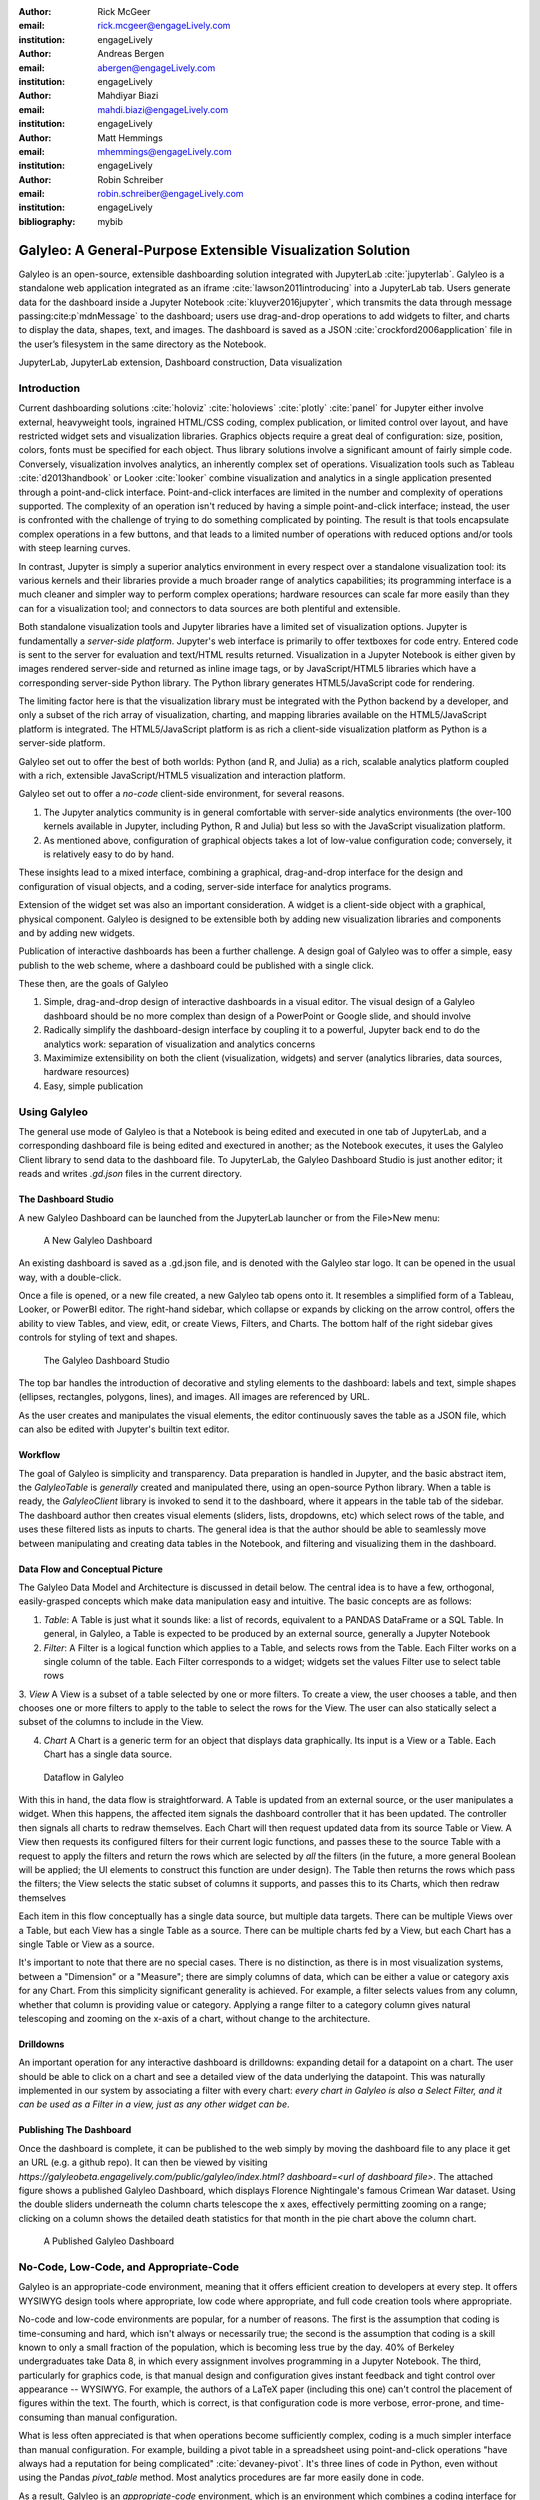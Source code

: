 :author: Rick McGeer
:email: rick.mcgeer@engageLively.com
:institution: engageLively

:author: Andreas Bergen
:email: abergen@engageLively.com
:institution: engageLively

:author: Mahdiyar Biazi
:email: mahdi.biazi@engageLively.com
:institution: engageLively

:author: Matt Hemmings
:email: mhemmings@engageLively.com
:institution: engageLively

:author: Robin Schreiber
:email: robin.schreiber@engageLively.com
:institution: engageLively


:bibliography: mybib



------------------------------------------------------------
Galyleo: A General-Purpose Extensible Visualization Solution
------------------------------------------------------------

.. class:: abstract

Galyleo is an open-source, extensible dashboarding solution integrated with JupyterLab :cite:`jupyterlab`.  Galyleo is a standalone web application integrated as an iframe :cite:`lawson2011introducing` into a JupyterLab tab.  Users generate data for the dashboard inside a Jupyter Notebook :cite:`kluyver2016jupyter`, which transmits the data through message passing:cite:p`mdnMessage` to the dashboard;  users use drag-and-drop operations to add widgets to filter, and charts to display the data,  shapes, text, and images.   The dashboard is saved as a JSON :cite:`crockford2006application` file in the user’s filesystem in the same directory as the Notebook.

.. class:: keywords

  	
JupyterLab, JupyterLab extension, Dashboard construction, Data visualization

Introduction
------------

Current dashboarding solutions :cite:`holoviz` :cite:`holoviews` :cite:`plotly` :cite:`panel` for Jupyter either involve external, heavyweight tools, ingrained HTML/CSS coding, complex publication, or limited control over layout, and have restricted widget sets and visualization libraries.   Graphics  objects require a great deal of configuration: size, position, colors, fonts must be specified  for each object.  Thus library solutions involve a significant amount of fairly simple code.  Conversely, visualization involves analytics, an inherently complex set of operations.  Visualization tools such as Tableau :cite:`d2013handbook` or Looker :cite:`looker` combine visualization and analytics in a single application presented through a point-and-click interface.  Point-and-click interfaces are limited in the number and  complexity of operations supported.  The complexity of an operation isn't reduced by having a simple point-and-click interface; instead, the user is confronted with the challenge of trying to do something complicated by pointing.  The result is that tools encapsulate complex operations in a few buttons, and that leads to a limited number of operations with reduced options and/or tools with steep learning curves.

In contrast, Jupyter is simply a superior analytics environment in every respect over a standalone visualization tool: its various kernels and their libraries provide a much broader range of analytics capabilities; its programming interface is a much cleaner and simpler way to perform complex operations; hardware resources can scale far more easily than they can for a visualization tool; and connectors to data sources are both plentiful and extensible.

Both standalone visualization tools and Jupyter libraries have a limited set of visualization options.  Jupyter is fundamentally a *server-side platform*.  Jupyter's web interface is primarily to offer textboxes for code entry. Entered code is sent to the server for evaluation and text/HTML results returned.  Visualization in a Jupyter Notebook is either given by images rendered server-side and returned as inline image tags, or by JavaScript/HTML5 libraries which have a corresponding server-side Python library.  The Python library generates HTML5/JavaScript code for rendering.

The limiting factor here is that the visualization library must be integrated with the Python backend by a developer, and only a subset of the rich array of visualization, charting, and mapping libraries available on the HTML5/JavaScript platform is integrated.  The HTML5/JavaScript platform is as rich a client-side visualization platform as Python is a server-side platform.  

Galyleo set out to offer the best of both worlds: Python (and R, and Julia) as a rich, scalable analytics platform coupled with a rich, extensible JavaScript/HTML5 visualization and interaction platform.

Galyleo set out to offer a *no-code* client-side environment, for several reasons.

1. The Jupyter analytics community is in general comfortable with server-side analytics environments (the over-100 kernels available in Jupyter, including Python, R and Julia) but less so with the JavaScript visualization platform.

2. As mentioned above, configuration of graphical objects takes a lot of low-value configuration code; conversely, it is relatively easy to do by hand.  

These insights lead to a mixed interface, combining a graphical, drag-and-drop interface for the design and configuration of visual objects, and a coding, server-side  interface for analytics programs.  

Extension of the widget set was also an important consideration. A widget  is a client-side object with a graphical, physical component.  Galyleo is designed to be extensible both by adding new visualization libraries and components and by adding new widgets.

Publication of interactive dashboards has been a further challenge.  A design goal of Galyleo was to offer a simple, easy publish to the web scheme, where a dashboard could be published with a single click.

These then, are the goals of Galyleo

1. Simple, drag-and-drop design of interactive dashboards in a visual editor.  The visual design of a Galyleo dashboard should be no more complex than design of a PowerPoint or Google slide, and should involve 

2. Radically simplify the dashboard-design interface by coupling it to a powerful, Jupyter back end to do the analytics work: separation of visualization and analytics concerns

3. Maximimize extensibility on both the client (visualization, widgets) and server (analytics libraries, data sources, hardware resources)

4. Easy, simple publication

Using Galyleo
-------------
The general use mode of Galyleo is that a Notebook is being edited and executed in one tab of JupyterLab, and a corresponding dashboard file is being edited and exectured in another; as the Notebook executes, it uses the Galyleo Client library to send data to the dashboard file. To JupyterLab, the Galyleo Dashboard Studio is just another editor; it reads and writes `.gd.json` files in the current directory. 

The Dashboard Studio
^^^^^^^^^^^^^^^^^^^^^
A new Galyleo Dashboard can be launched from the JupyterLab launcher or from the File>New menu:

.. figure:: new_dashboard.png

    A New Galyleo Dashboard

An existing dashboard is saved as a .gd.json file, and is denoted with the Galyleo star logo. It can be opened in the usual way, with a double-click.

Once a file is opened, or a new file created, a new  Galyleo tab opens onto it.  It resembles a simplified form of a Tableau, Looker, or PowerBI editor.  The right-hand sidebar, which collapse or expands by clicking on the arrow control, offers the ability to view Tables, and view, edit, or create Views, Filters, and Charts.  The bottom half of the right sidebar gives controls for styling of text and shapes.

.. figure:: galyleo.png

    The Galyleo Dashboard Studio

The top bar handles the introduction of decorative and styling elements to the dashboard: labels and text, simple shapes (ellipses, rectangles, polygons, lines), and images.  All images are referenced by URL.

As the user creates and manipulates the visual elements, the editor continuously saves the table as a JSON file, which can also be edited with Jupyter's builtin text editor.

Workflow
^^^^^^^^
The goal of Galyleo is simplicity and transparency.  Data preparation is handled in Jupyter, and the basic abstract item, the `GalyleoTable` is *generally* created and manipulated there, using an open-source Python library.  When a table is ready, the `GalyleoClient` library is invoked to send it to the dashboard, where it appears in the table tab of the sidebar.  The dashboard author then creates visual elements (sliders, lists, dropdowns, etc) which select rows of the table, and uses these filtered lists as inputs to charts.  The general idea is that the author should be able to seamlessly move between manipulating and creating data tables in the Notebook, and filtering and visualizing them in the dashboard.

Data Flow and Conceptual Picture
^^^^^^^^^^^^^^^^^^^^^^^^^^^^^^^^
The Galyleo Data Model and Architecture is discussed in detail below.  The central idea is to have a few, orthogonal, easily-grasped concepts which make data manipulation easy and intuitive.  The basic concepts are as follows:

1. *Table*: A Table is just what it sounds like: a list of records, equivalent to a PANDAS DataFrame or a SQL Table.  In general, in Galyleo, a Table is expected to be produced by an external source, generally a Jupyter Notebook

2. *Filter*: A Filter is a logical function which applies to a Table, and selects rows from the Table.  Each Filter works on a single column of the table.  Each Filter corresponds to a widget; widgets set the values Filter use to select table rows

3. *View* A View is a subset of a table selected by one or more filters.  To create a view, the user chooses a table, and then chooses one or more filters to apply to the table to select the rows for the View.  The user can also statically select a subset of the columns  to include
in the View.

4. *Chart* A Chart is a generic term for an object that displays data graphically.  Its input is a View or a Table.  Each Chart has a single data source.

.. figure:: galyleo_dataflow.png

    Dataflow in Galyleo

With this in hand, the data flow is straightforward.  A Table is updated from an external source, or the user manipulates a widget.  When this happens, the affected item signals the dashboard controller that it has been updated.  The controller then signals all charts to redraw themselves.  Each Chart will then request updated data from its source Table or View.  A View then requests its configured filters for their current logic functions, and passes these to the source Table with a request to apply the filters and return the rows which are selected by *all* the filters (in the future, a more general Boolean will be applied; the UI elements to construct this function are under design).  The Table then returns the rows which pass the filters; the View selects the static subset of columns it supports, and passes this to its Charts, which then redraw themselves

Each item in this flow conceptually has a single data source, but multiple data targets.  There can be multiple Views over a Table, but each View has a single Table as a source.  There can be multiple charts fed by a View, but each Chart has a single Table or View as a source.

It's important to note that there are no special cases.  There is no distinction, as there is in most visualization systems, between a "Dimension" or a "Measure"; there are simply columns of data, which can be either a value or category axis for any Chart.  From this simplicity significant generality is achieved. For example, a filter selects values from any column, whether that column is providing value or category.  Applying a range filter to a category column gives natural telescoping and zooming on the x-axis of a chart, without change to the architecture.

Drilldowns
^^^^^^^^^^
An important operation for any interactive dashboard is drilldowns: expanding detail for a datapoint on a chart.  The user should be able to click on a chart and see a detailed view of the data underlying the datapoint.  This was naturally implemented in our system by associating a filter with every chart: *every chart in Galyleo is also a Select Filter, and it can be used as a Filter in a view, just as any other widget can be*.

Publishing The Dashboard
^^^^^^^^^^^^^^^^^^^^^^^^^
Once the dashboard is complete, it can be published to the web simply by moving the dashboard file to any place it get an URL (e.g. a github repo).  It can then be viewed by visiting `https://galyleobeta.engagelively.com/public/galyleo/index.html? dashboard=<url of dashboard file>`.  The attached figure shows a published Galyleo Dashboard, which displays Florence Nightingale's famous Crimean War dataset.  Using the double sliders underneath the column charts telescope the x axes, effectively permitting zooming on a range;  clicking on a column shows the detailed death statistics for that month in the pie chart above the column chart.

.. figure:: dashboard_screenshot.png

    A Published Galyleo Dashboard

No-Code, Low-Code, and Appropriate-Code
---------------------------------------
Galyleo is an appropriate-code environment, meaning that it offers efficient creation to developers at every step. 
It offers WYSIWYG design tools where appropriate, low code where appropriate, and full code creation tools where appropriate.

No-code and low-code environments are popular, for a number of reasons.  The first is the assumption that coding is time-consuming and hard, which isn't always or necessarily true; the second is the assumption that coding is a skill known to only a small fraction of the population, which is becoming less true by the day.  40% of Berkeley undergraduates take Data 8, in which every assignment involves programming in a Jupyter Notebook.  The third, particularly for graphics code, is that manual design and configuration gives instant feedback and tight control over appearance -- WYSIWYG.  For example, the authors of a LaTeX paper (including this one) can't control the placement of figures within the text.  The fourth, which is correct, is that configuration code is more verbose, error-prone, and time-consuming than manual configuration.

What is less often appreciated is that when operations become sufficiently complex, coding is a much simpler interface than manual configuration.  For example, building a pivot table in a spreadsheet using point-and-click operations "have always had a reputation for being complicated" :cite:`devaney-pivot`.  It's three lines of code in Python, even without using the Pandas `pivot_table` method.  Most analytics procedures are far more easily done in code.

As a result, Galyleo is an *appropriate-code* environment, which is an environment which combines a coding interface for complex, large-scale, or abstract operations and a point-and-click interface for simple, concrete, small-scale operations.  Galyleo combines broadly powerful Jupyter-based code and low-code libraries for 
analytics paired with fast GUI-based design and configuration for graphical elements and layout.

Galyleo Data Model And Architecture
-----------------------------------
The Galyleo Data Model and Architecture closely models the dashboard architecture discussed in the previous section.  As with the Dashboard Architecture, it is based on the idea of a few simple, generalizable structures, which are largely independent of each other and communicate through simple interfaces.

The GalyleoTable
^^^^^^^^^^^^^^^^
A GalyleoTable is the fundamental data structure in Galyleo.  It is a logical, not a physical abstraction; it simply responds to the GalyleoTable API.  A GalyleoTable is a pair (columns, rows), where columns is a list of pairs (name, type), where type is one of {string, boolean, number, date}, and rows is a list of lists of primitive values, where the length of each component list is the length of the list of columns and the type of the kth entry in each list is the type specified by  the kth column.

Small, public tables may be contained in the dashboard file; these are called *explicit* tables.  However, explicitly representing the table in the dashboard file has a number of disadvantages:

1. An explicit table is in the memory of the client viewing the dashboard; if it is too large, it may cause significant performance problems on the dashboard author or viewer's device

2. Since the dashboard file is accessible on the web, any data within it is public

3. The data may be continuously updated from a source, and  it's inconvenient to re-run the Notebook to update the data.

Therefore, the GalyleoTable can be of one  of three types:

1. A data server that implements the Table REST API

2. A JavaScript object within the dashboard page itself

3. A JavaScript messenger in the page that implements a messaging version of the API

An explicit table is simply a special case of (2) -- in this case, the JavaScript object is simply a linear list of rows.  

These are not exclusive.  The JavaScript messenger case is designed to support the ability of a containing application within the browser to handle viewer authentication, shrinking the security vulnerability footprint and ensuring that the client application controls the data going to the dashboard.  In general, aside from performing tasks like authentication, the messenger will call an external data server for the values themselves.

Whether in a Data Server, a containing application, or a JavaScript object, Tables support three operations:

1. Get all the values for a specific column

2. Get the max/min/increment for a specific numeric column

3. Get the rows which match a boolean function, passed in as a parameter to the operation

Of course, (3) is  the operation that we have seen above, to populate a view and a chart.  (1) and (2) populate widgets on the dashboard; (1) is designed for a select filter, which is a widget that lets a user pick a specific set of values for a column; (2) is an optimization for numeric filters, so that the entire list of values for the column need not be sent -- rather, only the start and end values, and the increment between them.

Each type of table specifies a source, additional information (in the case of a data server, for example, any header variables that must be specified in order to fetch the data), and, optionally, a polling interval.  The latter is designed to handle live data; the dashboard will query the data source at each polling interval to see if the data has changed.

The choice of these three table instantiations (REST, JavaScript object, messenger) is that they provide the key foundational building block for future extensions; it's easy to add a SQL connection on top of a REST interface, or a Python simulator.  

Filters
^^^^^^^
Tables must be filtered *in situ*.  One of the key motivators behind remote tables is in keeping large amounts of data from hitting the browser.  This is largely defeated if the entire table is sent to the dashboard and then filtered there.  As a result, there is a Filter API together with the Table API whereever there are tables.

The data flow of the previous section remains unchanged; it is simply that the filter functions are transmitted to wherever the tables happen to be.  The dataflow in the case of remote tables (whether messenger-based or REST-based) is shown here, with operations that are resident where the table is situated and operations resident on the dashboard clearly shown.

.. figure:: galyleo_remote_dataflow.png

    Galyleo Dataflow with Remote Tables

Comments
^^^^^^^^
Again, simplicity and orthogonality have shown tremendous benefits here.  Though filters conceptually act as selectors on rows, they may perform a variety of roles in implementations.  For example, a table produced by a simulator may be controlled by a parameter value given by a Filter function.


Extending Galyleo
-----------------
Every element of the Galyleo system, whether it is a widget, Chart, Table Server, or Filter is defined exclusively through a small set of public APIs.  This is done to permit easy extension, by either the Galyleo team, users, or third parties.  A Chart is defined as an object which has a physical HTML representation, and it supports four JavaScript methods: redraw (draw the chart), set data (set the chart's data), set options (set the chart's options), and supports table (a boolean which returns true if and only if the chart can draw the passed-in data set).  In addition, it exports out a defined JSON structure which indicates what options it supports and the types of their values; this is used by the Chart Editor to display a configurator for the chart.

Similarly, the underlying lively.next system supports user design of new filters.  Again, a filter is simply an object with a physical presence, that the user can design in lively, and supports a specific API -- broadly, set the choices and hand back the Boolean function as a JSON object which will be used to filter the data.

lively.next
^^^^^^^^^^^
Any system can be used to extend Galyleo; at the end of the day, all that need be done is encapsulate a widget or chart in a snippet of HTML with a JavaScript interface that matches the Galyleo protocol.  This is done most easily and quickly by using lively.next :cite:`lively-next`.  lively.next is the latest in a line of Smalltalk- and Squeak-inspired :cite:`ingalls1997back` JavaScript/HTML integrated development environments that began with the Lively Kernel :cite:`ingalls2008lively` :cite:`krahn2009lively` and continued through the Lively Web :cite:`lincke2012lively` 
:cite:`ingalls2016world`
:cite:`taivalsaari2017web`.  Galyleo is an application built in Lively, following the work done in :cite:`hemmings2016livetalk`.  

Lively shares with Jupyter an emphasis on live programming :cite:`kubelka2018road`, orwhere a Read-Evaluate-Act Loop (REAL) programming style.  It adds to that a combination of visual and text programming :cite:`andersen2020adding`, where physical objects are positioned and  configured largely by hand as done with any drawing or design program (e.g., PowerPoint, Illustrator, DrawPad, Google Draw) and programmed with a built-in editor and workspace, similar in concept if not form to a Jupyter Notebook.  

Lively abstracts away HTML and CSS tags in graphical objects called "Morphs".  Morphs :cite:`maloney1995directness` were invented as the user interface layer for Self :cite:`ungar1987self`, and have been used as the foundation of the graphics system  in Squeak and Scratch :cite:`maloney2010scratch`.  In morphic, every physical object is a Morph; these can be as simple as a simple polygon or text string to a full application.  Morphs are combined via composition, similar to the way that objects are grouped in a presentation or drawing program.  The composition is simply another morph, which in turn can be composed with other morphs.  In this manner, complex morphs can be built up from collections of simpler ones in a very natural way.  For example, a slider is simply the composition of a circle (the knob) with a thin, long rectangle (the bar).

Each morph can be individually programmed as a JavaScript object, or can inherit base level behavior and extend it.  

.. figure:: lively-screenshot.png
    
    The lively.next environment

In lively.next, each morph turns into a snippet of HTML, CSS, and JavaScript code and the entire application turns into a web page.  The programmer  doesn't see the HTML and CSS code directly; these are auto-generated.  Instead, the programmer writes  JavaScript code for both logic and configuration (to the extent that the configuration isn't done by hand).  The code is bundled with the object and integrated in the web page.

Morphs can be set as reusable components by a simple declaration.  Once so published, they can be reused in any lively design.  

Incorporating New Libraries
^^^^^^^^^^^^^^^^^^^^^^^^^^^

Libraries are typically incorporated into lively.next by attaching them to a convenient physical object, importing the library from a package manager such as npm or jspm, and then writing a small amount of convenience code to expose the object's API.  The simplest form of this is to assign the module to an instance variable so it has an addressable name, but typically a few convenience methods are written as well.  In this way, a large number of libraries have been incorporated as reusable components in lively.next, including Google Maps, Google Charts :cite:`google-charts`, Chartjs :cite:`chartjs`, D3 :cite:`bostock`, Leaflet.js :cite:`leaflet`, OpenLayers :cite:`openlayers`, cytoscape:`ono` and many more.

Extending Galyleo's Charting and Visualization capabilities
^^^^^^^^^^^^^^^^^^^^^^^^^^^^^^^^^^^^^^^^^^^^^^^^^^^^^^^^^^^
A Galyleo Chart is anything that changes its display based on tabular data from a Galyleo Table or Galyleo View.  It responds to a specific API, which includes two principal methods:

1. `drawChart`: redraw the chart using the current tabular data from the input or view

2. `acceptsDataset(<Table or View>)` returns a boolean depending on whether this chart can draw the data in this view.  For example, a Table Chart can draw any tabular data; a Geo Chart typically requires that the first column be a place specifier.

In addition, it has a read-only property:

1. `optionSpec`: A JSON structure describing the options for the chart.  This is a dictionary, which specifies the name of each option, and its type (color, number, string, boolean, or enum with values given).  Each type corresponds to a specific UI widget that the chart editor uses.

And two read write properties:

1. `options`: The current options, as a JSON dictionary.  This matches exactly the JSON dictionary in `optionSpec`, with values in place of the types.

2. `dataSource`: a string, the name of the current Galyleo Table or Galyleo View

Typically, an extension to Galyleo's charting capabilities is done by incorporating the library as described in the previous section, implementing the API given in this section, and then publishing the result as a component

Extending Galyleo's Widget Set
^^^^^^^^^^^^^^^^^^^^^^^^^^^^^^
A widget is a graphical item used to filter data.  It operates on a single column on any table in the current data set.  It is either a range filter (which selects a range of numeric values) or a select filter (which selects a specific value, or a set of specific values).  The API that is implemented consists only of properties.

1. `valueChanged`: a signal, which is fired whenever the value of the widget is changed

2. `value`: a read-write property, the current value of the widget

3. `filter`: read-only.  The current filter function, as a JSON structure

4. `allValues`: read-write, select filters only.

5. `column`: read-only.  The name of the column of this widget.  Set when the widget is created, and then read-only

6. `numericSpec`: read-write.  A dictionary containing the numeric specification for a numeric or date filter

Widgets are typically designed as a standard Lively graphical component, much as the slider described above.



Integration into Jupyter Lab: The Galyleo Extension
---------------------------------------------------
Galyleo is a standalone web application that is integrated into JupyterLab using an iframe inside a JupyterLab tab for physical design.  A small JupyterLab extension was built, that implements the JupyterLab editor API.  The JupyterLab extension has two major functions: to handle read/write/undo requests from the JupyterLab menus and file browser, and receive and transmit messages from the running Jupyter kernels to update tables on the Dashboard Studio, and to handle the reverse messages where the studio requests data from the kernel.  

.. figure:: extension_architecture.png

    Galyleo Extension Architecture

Standard Jupyter and browser mechanisms are used.  File system requests come to the extension from the standard Jupyter API, exactly the same requests and mechanisms that are sent to a Markdown or Notebook editor.  The extension receives them, and then uses standard browser-based messaging (`window.postMessage`) to signal the standalone web app.  Similarly, when the extension makes a request of JupyterLab, it does so through this mechanism and a receiver in the extension gets it and makes the appropriate method calls within JupyterLab to achieve the objective.


When a kernel makes a request through the Galyleo Client, this is handled exactly the same way.  A Jupyter messaging server within the extension receives the message from the kernel, and then uses browser messaging to contact the application with the request, and does the reverse on a Galyleo message to the kernel.

This is a highly efficient method of interaction, since browser-based messaging is in-memory transactions on the client machine.

It's important to note that there is nothing Galyleo-specific about the extension: the Galyleo Extension is a general method for *any* standalone web editor (e.g., a slide or drawing editor) to be integrated into JupyterLab.  The JupyterLab connection is a few tens of lines of code in the Galyleo Dashboard.  The extension is slightly more complex, but it can be configured for a different application with a simple data structure which specifies the URL of the application, file type and extension to be manipulated, and message list.


The Jupyter Computer
--------------------
The implications of the Galyleo Extension go well beyond visualization and dashboards and easy publication in JupyterLab.  JupyterLab is billed as the next-generation integrated Development Environment for Jupyter, but in fact it is substantially more than that.  It is the user interface and windowing system for Cloud-based personal computing.  Inspired by previous extensions such as the Vega Extension, the Galyleo Extensions seeks to  provide the final piece of the puzzle.

Consider a Jupyter server in the Cloud, served from a JupyterHub such as the Berkeley Data Hub.  It's built from a base Ubuntu image, with the standard Jupyter libraries installed and, importantly, a UI that includes a Linux terminal interface.  Any Linux executable can be installed in the Jupyter server image, as can any Jupyter kernel, and any collection of libraries.   The Jupyter server has per-user persistent storage, which is organized in a standard Linux filesystem.   This makes the Jupyter server a curated execution environment with a Linux command-line interface and a Notebook interface for Jupyter execution.

A JupyterHub similar to Berkeley Data Hub (essentially, anything built from Zero 2 Jupyter Hub or Q-Hub) comes with a number of "environments".  The user chooses the environment on startup.  Each environment comes with a builtin set of libraries and executables designed for a specific task  or set of tasks.  The number of environments hosted by a  server is arbitrary, and the cost is only the cost of maintaining the Dockerfile for each environment.

An environment is easy to design for a specific class, project, or task; it's simply adding libraries and executables to a base Dockerfile.  It must be tested, of course, but everything must be.   And once it is tested, the burden of software maintenance and installation is removed from the user; the user is already in a task-customized, curated environment.  Of course, the usual installation tools (`apt`, `pip`, `conda`, `easy_install`) can be pre-loaded (they're just executables) so if the environment designer missed something it can be added by the end user.

Though a user can only be in one environment at a time, persistent storage is shared across all environments, meaning switching environments is simply a question of swapping one environment out and starting another.

Viewed in this light, a JupyterHub is a multi-purpose computer in the Cloud, with an easy-to-use UI that presents through a browser. JupyterLab isn't simply an IDE; it's the window system and user interface for this computer.  The JupyterLab launcher is the desktop for this computer (and it changes what's presented, depending on the environment); the file browser is the computer's file browser, and the JupyterLab API is the equivalent of the Windows or MacOS desktop APIs and window system that permits third parties to build applications for this.

This Jupyter Computer has a large number of advantages over a standard desktop or laptop computer.  It can be accessed from any device, anywhere on Earth with an Internet connection.  Software installation and maintenance issues are nonexistent.  Data loss due to hardware failure is extremely unlikely; backups are still required to prevent accidental data loss (e.g., erroneous file deletion), but they are far easier to do in a Cloud environment.  Hardware resources such as disk, RAM, and CPU can be added rapidly, on a permanent or temporary basis.  Relatively exotic resources (e.g., GPUs) can also be added, again on an on-demand, temporary basis.

The advantages go still further than that.  Any  resource that can be accessed over a network connection can be added to the Jupyter Computer simply by adding the appropriate accessor library to an environment's Dockerfile.  For example, a database solution such as Snowflake, BigQuery, or Amazon Aurora (or one of many others) can be "installed" by adding the relevant library module to the environment.  Of course, the user will need to order the database service from the relevant provider, and obtain authentication tokens, and so  on -- but this is far less troublesome than even maintaining the library on the desktop.

However, to date the Jupyter Computer only supports a few window-based applications, and adding a new application is a time-consuming development task.  The applications supported are familiar and easy to enumerate: a Notebook editor, of course; a Markdown Viewer; a CSV Viewer; a JSON Viewer (not inline editor), and a text editor that is generally used for everything from Python files to Markdown to CSV.

This is a small subset of the rich range of JavaScript/HTML5 applications which have significant value for Jupyter Computer users.  For example, the Ace  Code Editor supports over 110 languages and has the functionality of popular desktop editors such as Vim and  Sublime Text.  There are over 1100 open-source drawing applications on the JavaScript/HTML5 platform; multiple spreadsheet applications, the most notable being jExcel, and many more.

Up until now, adding a new application to JupyterLab involved writing a hand-coded extension in Typescript, and compiling it into JupyterLab.  However, the Galyleo Extension has been designed so that any HTML5/JavaScript application can be added easily, simply by configuring the Galyleo Extension with a small JSON file.

The promise of the Galyleo Extension is that it can be adapted to *any* open-source JavaScript/HTML5 application very easily.  The Galyleo Extension merely needs the:

* URL of the application
* File extension that the application reads/writes
* URL of an image for the launcher
* Name of the application for the file menu

The application must implement a small messaging client, using the standard JavaScript messaging interface, and implement the calls the Galyleo Extension makes.  The conceptual picture is shown :

.. figure:: messaging_protocol.png

    Galyleo Extension Application-Side messaging

And it must support (at a minimum) messages to read and write the file being edited.

The Third Generation of Network Computing
^^^^^^^^^^^^^^^^^^^^^^^^^^^^^^^^^^^^^^^^^
The World-Wide Web and email comprised  the first generation of Internet computing (the Internet had been around for a decade before the Web, and earlier networks dated from the sixties, but the Web and email were the first mass-market applications on the network), and they were very simple -- both were document-exchange applications, using slightly different protocols.  The second generation of Network applications were the siloed productivity applications, where standard desktop applications moved to the Cloud.  The most famous example is of course GSuite and Office 365, but there were and are many others -- Canva, Loom, Picasa, as well as a large number of social/chat/social media applications.  What they all had in common was that they were siloed applications which, with the exception of the office suites, didn't even share a common store.  In many ways, this second generation of network applications recapitulates the era immediately prior to the introduction of the personal computer.  That era was dominated by single-application computers such as word processors, which were simply computers with a hardcoded program loaded into ROM.   

.. figure:: generations.png

    Generations of Internet Computing

The Word Processor era was due to technological limitations -- the processing power, and especially memory, to run multiple programs simply wasn't available on low-end hardware, and PC operating systems didn't yet exist.  In some sense, the current second generation of Internet Computing suffers from similar technological constraints.  The "Operating System" for Internet Computing doesn't yet exist.  The Jupyter Computer can provide it.

To see the difference that this can make, consider LaTeX (perhaps preceded by Docutils, as is the case for SciPy) preparation of a document.  On a personal computer, it's fairly straightforward; the user uses any of a wide variety of text editors to prepare the document, any of a wide variety of productivity and illustrator programs to prepare the images, runs this through a local sequence  of commands (e.g., `pdflatex paper; bibtex paper; pdflatex paper`.  Usually Github or another repository is used for storage and collaboration.

In a Cloud service, this is another matter.  There is at most one editor, selected by the service, on the site.  There is no image editing or illustrator program that reads and writes files on the site.  Auxiliary tools, such as a bib searcher, aren't present or aren't customizable.  The service has its own siloed storage, its own text editor, and its own document-preparation pipeline.  The tools (aside from the core document-preparation program) are primitive.  The online service has two advantages over the personal-device service.  Collaboration is generally built-in, with multiple people having access to the project, and  the software need not be maintained.  Aside from that, the personal-device experience is generally superior.  In particular, the user is free to pick their own editor, and doesn't have to orchestrate multiple downloads and uploads from various websites.  The usual collection of command-line utilities are available to small touchups.

The third generation of Internet Computing represented by the Jupyter Computer.  This offers a Cloud experience similar to the  personal computer, but with the scalability, reliability, and ease of collaboration of the Cloud. 

Conclusion and Further Work
---------------------------
The vision of the Jupyter Computer, bringing the power of the Cloud to the personal computing experience has been started with Galyleo.  It will not end there.  At the heart of it is a composition  of two broadly popular platforms: HTML5/JavaScript for presentation and interaction, and the various Jupyter kernels for server-side analytics.  Galyleo is a start at seamless interaction of these two platforms.  Continuing and extending this is further development of narrow-waist protocols to permit maximal independent development and extension.

Acknowledgements
----------------
The authors wish to thank the anonymous reviewers for their insightful comments on the early drafts of this paper.  On the Lively (client) side we have received invaluable help from Robert Krahn, Marko Röder, Jens Lincke and Linus Hagemann.  We particularly want to thank the engageLively team for all of their support and help: Tim Braman, Patrick Scaglia, Leighton Smith, Sharon Zehavi, Igor Zhukovsky,  Deepak Gupta, Steve King, Rick Rasmussen, Patrick McCue, Jeff Wade, Tim Gibson.  The JupyterLab development community has been especially helpful and supportive; we want to thank Tony Fast, Jason Grout, Mehmet Bektas, Isabela Presedo-Floyd, Brian Granger, and Michal Krassowski.  The engageLively Technology Advisory Board has helped shape these ideas: Ani Mardurkar, Priya Joseph, David Peterson, Sunil Joshi, Michael Czahor, Isha Oke, Petrus Zwart, Larry Rowe, Glenn Ricart, Sunil Joshi, Antony Ng.  We want to thank the people from the AWS team that have helped us tremendously: Matt Vail, Omar Valle, Pat Santora.  Galyleo has been dramatically improved with the assistance of our Japanese colleagues at KCT and Pacific Rim Technologies: Yoshio Nakamura, Ted Okasaki, Ryder Saint, Yoshikazu Tokushige, and Naoyuki Shimazaki.  Our undestanding of Jupyter in an academic context came from our colleagues and friends at Berkeley, the University of Victoria, and UBC: Shawna Dark, Hausi Müller, Ulrike Stege, James Colliander, Chris Holdgraf, Nitesh Mor.  Use of Jupyter in a research context was emphasized by Andrew Weidlea, Eli Dart, Jeff D'Ambrogia.  We benefitted enormously from the CITRIS Foundry: Alic Chen, Jing Ge, Peter Minor, Kyle Clark, Julie Sammons, Kira Gardner.  The Alchemist Accelerator was central to making this product: Ravi Belani, Arianna Haider, Jasmine Sunga,  Mia Scott, Kenn So, Aaron Kalb, Adam Frankl.  Kris Singh was a constant source of inspiration and help.  Larry Singer gave us tremendous help early on.  Vibhu Mittal more than anyone inspired us to pursue this road.  Ken Lutz has been a constant sounding board and inspiration, and worked hand-in-hand with us to develop this product.  Our early customers and partners have been and continue to be a source of inspiration, support, and experience that is absolutely invaluable: Jonathan Tan, Roger Basu, Jason Koeller, Steve Schwab, Michael Collins, Alefiya Hussain, Geoff Lawler, Jim Chimiak, Fraukë Tillman, Andy Bavier, Andy Milburn, Augustine Bui.  All of our customers are really partners, none moreso than the fantastic  teams at Tanjo AI and Ultisim: Bjorn Nordwall, Ken Lane, Jay Sanders, Eric Smith, Miguel Matos, Linda Bernard, Kevin Clark, and Richard Boyd.  We want to especially thank our investors, who bet on this technology and company. 
